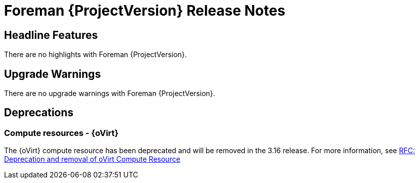 [id="foreman-release-notes"]
= Foreman {ProjectVersion} Release Notes

[id="foreman-headline-features"]
== Headline Features

There are no highlights with Foreman {ProjectVersion}.

[id="foreman-upgrade-warnings"]
== Upgrade Warnings

// If this section would be empty otherwise, uncomment the following line:
There are no upgrade warnings with Foreman {ProjectVersion}.

[id="foreman-deprecations"]
== Deprecations

// There are no deprecations with Foreman {ProjectVersion}.

=== Compute resources - {oVirt}

The {oVirt} compute resource has been deprecated and will be removed in the 3.16 release.
For more information, see https://community.theforeman.org/t/rfc-deprecation-and-removal-of-ovirt-compute-resource/42527[RFC: Deprecation and removal of oVirt Compute Resource]
